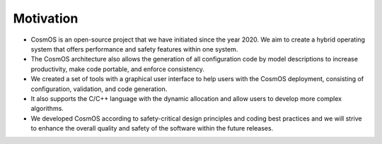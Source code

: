 Motivation
=============================

- CosmOS is an open-source project that we have initiated since the year 2020. We aim to create a hybrid operating system that offers performance and safety features within one system.
- The CosmOS architecture also allows the generation of all configuration code by model descriptions to increase productivity, make code portable, and enforce consistency.
- We created a set of tools with a graphical user interface to help users with the CosmOS deployment, consisting of configuration, validation, and code generation.
- It also supports the C/C++ language with the dynamic allocation and allow users to develop more complex algorithms.
- We developed CosmOS according to safety-critical design principles and coding best practices and we will strive to enhance the overall quality and safety of the software within the future releases.
